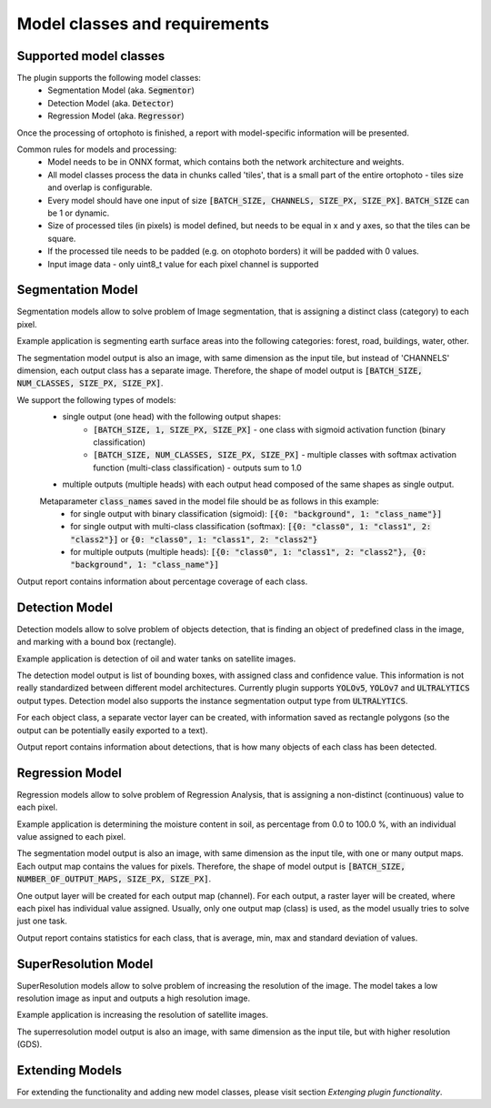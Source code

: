 Model classes and requirements
==============================

=======================
Supported model classes
=======================
The plugin supports the following model classes:
 * Segmentation Model (aka. :code:`Segmentor`)
 * Detection Model (aka. :code:`Detector`)
 * Regression Model (aka. :code:`Regressor`)

Once the processing of ortophoto is finished, a report with model-specific information will be presented.

Common rules for models and processing:
 * Model needs to be in ONNX format, which contains both the network architecture and weights.
 * All model classes process the data in chunks called 'tiles', that is a small part of the entire ortophoto - tiles size and overlap is configurable.
 * Every model should have one input of size :code:`[BATCH_SIZE, CHANNELS, SIZE_PX, SIZE_PX]`. :code:`BATCH_SIZE` can be 1 or dynamic.
 * Size of processed tiles (in pixels) is model defined, but needs to be equal in x and y axes, so that the tiles can be square.
 * If the processed tile needs to be padded (e.g. on otophoto borders) it will be padded with 0 values.
 * Input image data - only uint8_t value for each pixel channel is supported


==================
Segmentation Model
==================
Segmentation models allow to solve problem of Image segmentation, that is assigning a distinct class (category) to each pixel.

Example application is segmenting earth surface areas into the following categories: forest, road, buildings, water, other.

The segmentation model output is also an image, with same dimension as the input tile, but instead of 'CHANNELS' dimension, each output class has a separate image.
Therefore, the shape of model output is :code:`[BATCH_SIZE, NUM_CLASSES, SIZE_PX, SIZE_PX]`.

We support the following types of models:
 * single output (one head) with the following output shapes:
    * :code:`[BATCH_SIZE, 1, SIZE_PX, SIZE_PX]` - one class with sigmoid activation function (binary classification)
    * :code:`[BATCH_SIZE, NUM_CLASSES, SIZE_PX, SIZE_PX]` - multiple classes with softmax activation function (multi-class classification) - outputs sum to 1.0
 * multiple outputs (multiple heads) with each output head composed of the same shapes as single output.

 Metaparameter :code:`class_names` saved in the model file should be as follows in this example:
    * for single output with binary classification (sigmoid): :code:`[{0: "background", 1: "class_name"}]`
    * for single output with multi-class classification (softmax): :code:`[{0: "class0", 1: "class1", 2: "class2"}]` or :code:`{0: "class0", 1: "class1", 2: "class2"}`
    * for multiple outputs (multiple heads): :code:`[{0: "class0", 1: "class1", 2: "class2"}, {0: "background", 1: "class_name"}]`

Output report contains information about percentage coverage of each class.


===============
Detection Model
===============
Detection models allow to solve problem of objects detection, that is finding an object of predefined class in the image, and marking with a bound box (rectangle).

Example application is detection of oil and water tanks on satellite images.

The detection model output is list of bounding boxes, with assigned class and confidence value. This information is not really standardized between different model architectures.
Currently plugin supports :code:`YOLOv5`, :code:`YOLOv7` and :code:`ULTRALYTICS` output types. Detection model also supports the instance segmentation output type from :code:`ULTRALYTICS`.

For each object class, a separate vector layer can be created, with information saved as rectangle polygons (so the output can be potentially easily exported to a text).

Output report contains information about detections, that is how many objects of each class has been detected.

================
Regression Model
================
Regression models allow to solve problem of Regression Analysis, that is assigning a non-distinct (continuous) value to each pixel.

Example application is determining the moisture content in soil, as percentage from 0.0 to 100.0 %, with an individual value assigned to each pixel.

The segmentation model output is also an image, with same dimension as the input tile, with one or many output maps. Each output map contains the values for pixels.
Therefore, the shape of model output is :code:`[BATCH_SIZE, NUMBER_OF_OUTPUT_MAPS, SIZE_PX, SIZE_PX]`.

One output layer will be created for each output map (channel).
For each output, a raster layer will be created, where each pixel has individual value assigned.
Usually, only one output map (class) is used, as the model usually tries to solve just one task.

Output report contains statistics for each class, that is average, min, max and standard deviation of values.

=====================
SuperResolution Model
=====================
SuperResolution models allow to solve problem of increasing the resolution of the image. The model takes a low resolution image as input and outputs a high resolution image.

Example application is increasing the resolution of satellite images.

The superresolution model output is also an image, with same dimension as the input tile, but with higher resolution (GDS).

================
Extending Models
================

For extending the functionality and adding new model classes, please visit section `Extenging plugin functionality`.


